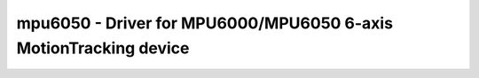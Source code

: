 .. _mpu6050:

mpu6050 - Driver for MPU6000/MPU6050 6-axis MotionTracking device
=================================================================

.. doxygengroup:: mpu6050
   :members:

